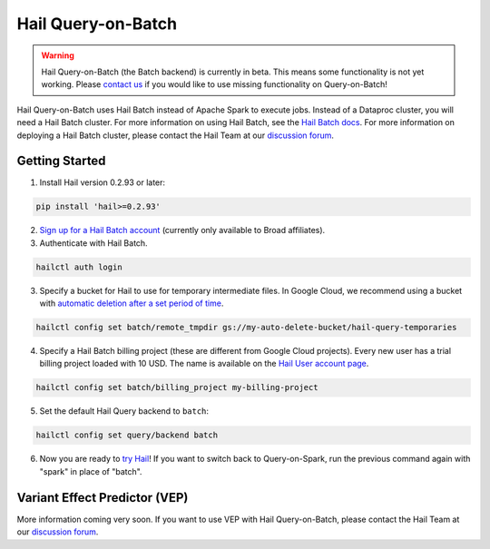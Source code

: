 ===================
Hail Query-on-Batch
===================

.. warning::

    Hail Query-on-Batch (the Batch backend) is currently in beta. This means some functionality is
    not yet working. Please `contact us <https://discuss.hail.is>`__ if you would like to use missing
    functionality on Query-on-Batch!


Hail Query-on-Batch uses Hail Batch instead of Apache Spark to execute jobs. Instead of a Dataproc
cluster, you will need a Hail Batch cluster. For more information on using Hail Batch, see the `Hail
Batch docs <https://hail.is/docs/batch/>`__. For more information on deploying a Hail Batch cluster,
please contact the Hail Team at our `discussion forum <https://discuss.hail.is>`__.

Getting Started
---------------

1. Install Hail version 0.2.93 or later:

.. code-block:: text

    pip install 'hail>=0.2.93'

2. `Sign up for a Hail Batch account <https://auth.hail.is/signup>`__ (currently only available to
   Broad affiliates).

3. Authenticate with Hail Batch.

.. code-block:: text

    hailctl auth login

3. Specify a bucket for Hail to use for temporary intermediate files. In Google Cloud, we recommend
   using a bucket with `automatic deletion after a set period of time
   <https://cloud.google.com/storage/docs/lifecycle>`__.

.. code-block:: text

    hailctl config set batch/remote_tmpdir gs://my-auto-delete-bucket/hail-query-temporaries

4. Specify a Hail Batch billing project (these are different from Google Cloud projects). Every new
   user has a trial billing project loaded with 10 USD. The name is available on the `Hail User
   account page <https://auth.hail.is/user>`__.

.. code-block:: text

    hailctl config set batch/billing_project my-billing-project

5. Set the default Hail Query backend to ``batch``:

.. code-block:: text

    hailctl config set query/backend batch

6. Now you are ready to `try Hail <../install/try.rst>`__! If you want to switch back to
   Query-on-Spark, run the previous command again with "spark" in place of "batch".

.. _vep_query_on_batch:

Variant Effect Predictor (VEP)
------------------------------

More information coming very soon. If you want to use VEP with Hail Query-on-Batch, please contact
the Hail Team at our `discussion forum <https://discuss.hail.is>`__.
